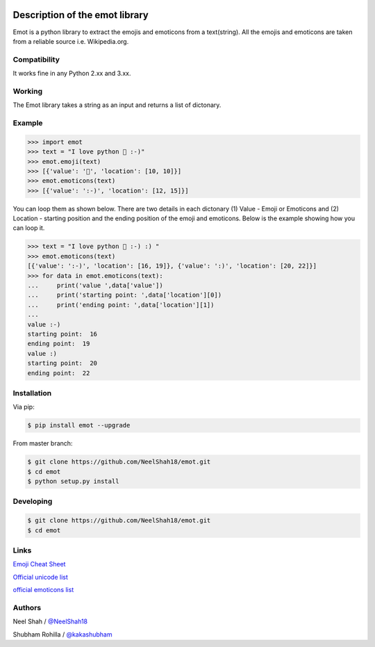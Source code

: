 .. image:: https://img.shields.io/pypi/v/nine.svg   :target: https://pypi.python.org/pypi/emot
.. image:: https://img.shields.io/pypi/status/Django.svg   :target: https://pypi.python.org/pypi/emot
.. image:: https://img.shields.io/aur/license/yaourt.svg   :target: https://www.gnu.org/licenses/gpl-3.0.en.html


Description of the emot library
===============================

Emot is a python library to extract the emojis and emoticons from a text(string). All the emojis and emoticons are taken from a reliable source i.e. Wikipedia.org.

Compatibility
-------------

It works fine in any Python 2.xx and 3.xx.


Working
-------

The Emot library takes a string as an  input and returns a list of dictonary.

Example
-------

.. code-block:: python

    >>> import emot
    >>> text = "I love python 👨 :-)"
    >>> emot.emoji(text)
    >>> [{'value': '👨', 'location': [10, 10]}]
    >>> emot.emoticons(text)
    >>> [{'value': ':-)', 'location': [12, 15]}]

You can loop them as shown below. There are two details in each dictonary (1) Value - Emoji or Emoticons and (2) Location - starting position and the ending position of the emoji and emoticons. Below is the example showing how you can loop it.

.. code-block:: python

    >>> text = "I love python 👨 :-) :) "
    >>> emot.emoticons(text)
    [{'value': ':-)', 'location': [16, 19]}, {'value': ':)', 'location': [20, 22]}]
    >>> for data in emot.emoticons(text):
    ...     print('value ',data['value'])
    ...     print('starting point: ',data['location'][0])
    ...     print('ending point: ',data['location'][1])
    ...
    value :-)
    starting point:  16
    ending point:  19
    value :)
    starting point:  20
    ending point:  22


Installation
------------

Via pip:

.. code-block:: console

    $ pip install emot --upgrade

From master branch:

.. code-block:: console

    $ git clone https://github.com/NeelShah18/emot.git
    $ cd emot
    $ python setup.py install


Developing
----------

.. code-block:: console

    $ git clone https://github.com/NeelShah18/emot.git
    $ cd emot


Links
-----

`Emoji Cheat Sheet <http://www.emoji-cheat-sheet.com/>`__

`Official unicode list <http://www.unicode.org/Public/emoji/1.0/full-emoji-list.html>`__

`official emoticons list <https://en.wikipedia.org/wiki/List_of_emoticons>`__

Authors
-------

Neel Shah / `@NeelShah18 <https://github.com/NeelShah18>`__

Shubham Rohilla / `@kakashubham <https://github.com/kakashubham>`__
